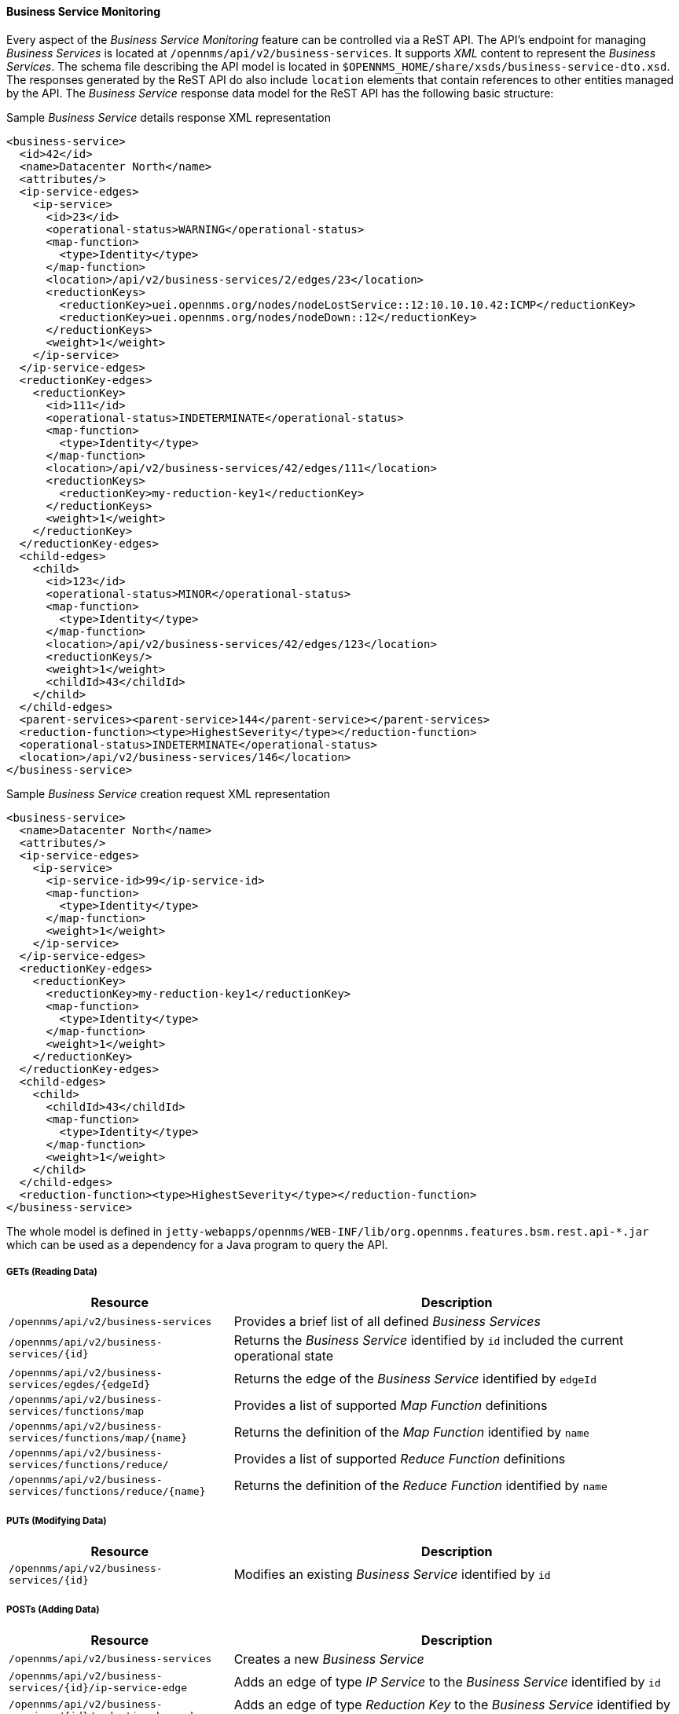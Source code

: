 
// Allow GitHub image rendering
:imagesdir: ../../../images

==== Business Service Monitoring

Every aspect of the _Business Service Monitoring_ feature can be controlled via a ReST API.
The API's endpoint for managing _Business Services_ is located at `/opennms/api/v2/business-services`.
It supports _XML_ content to represent the _Business Services_.
The schema file describing the API model is located in `$OPENNMS_HOME/share/xsds/business-service-dto.xsd`.
The responses generated by the ReST API do also include `location` elements that contain references to other entities managed by the API.
The _Business Service_ response data model for the ReST API has the following basic structure:

.Sample _Business Service_ details response XML representation
[source,XML]
----
<business-service>
  <id>42</id>
  <name>Datacenter North</name>
  <attributes/>
  <ip-service-edges>
    <ip-service>
      <id>23</id>
      <operational-status>WARNING</operational-status>
      <map-function>
        <type>Identity</type>
      </map-function>
      <location>/api/v2/business-services/2/edges/23</location>
      <reductionKeys>
        <reductionKey>uei.opennms.org/nodes/nodeLostService::12:10.10.10.42:ICMP</reductionKey>
        <reductionKey>uei.opennms.org/nodes/nodeDown::12</reductionKey>
      </reductionKeys>
      <weight>1</weight>
    </ip-service>
  </ip-service-edges>
  <reductionKey-edges>
    <reductionKey>
      <id>111</id>
      <operational-status>INDETERMINATE</operational-status>
      <map-function>
        <type>Identity</type>
      </map-function>
      <location>/api/v2/business-services/42/edges/111</location>
      <reductionKeys>
        <reductionKey>my-reduction-key1</reductionKey>
      </reductionKeys>
      <weight>1</weight>
    </reductionKey>
  </reductionKey-edges>
  <child-edges>
    <child>
      <id>123</id>
      <operational-status>MINOR</operational-status>
      <map-function>
        <type>Identity</type>
      </map-function>
      <location>/api/v2/business-services/42/edges/123</location>
      <reductionKeys/>
      <weight>1</weight>
      <childId>43</childId>
    </child>
  </child-edges>
  <parent-services><parent-service>144</parent-service></parent-services>
  <reduction-function><type>HighestSeverity</type></reduction-function>
  <operational-status>INDETERMINATE</operational-status>
  <location>/api/v2/business-services/146</location>
</business-service>
----

.Sample _Business Service_ creation request XML representation
[source,XML]
----
<business-service>
  <name>Datacenter North</name>
  <attributes/>
  <ip-service-edges>
    <ip-service>
      <ip-service-id>99</ip-service-id>
      <map-function>
        <type>Identity</type>
      </map-function>
      <weight>1</weight>
    </ip-service>
  </ip-service-edges>
  <reductionKey-edges>
    <reductionKey>
      <reductionKey>my-reduction-key1</reductionKey>
      <map-function>
        <type>Identity</type>
      </map-function>
      <weight>1</weight>
    </reductionKey>
  </reductionKey-edges>
  <child-edges>
    <child>
      <childId>43</childId>
      <map-function>
        <type>Identity</type>
      </map-function>
      <weight>1</weight>
    </child>
  </child-edges>
  <reduction-function><type>HighestSeverity</type></reduction-function>
</business-service>
----

The whole model is defined in `jetty-webapps/opennms/WEB-INF/lib/org.opennms.features.bsm.rest.api-*.jar` which can be used as a dependency for a Java program to query the API.

===== GETs (Reading Data)

[options="header", cols="5,10"]
|===
| Resource                                                      | Description
| `/opennms/api/v2/business-services`                           | Provides a brief list of all defined _Business Services_
| `/opennms/api/v2/business-services/{id}`                      | Returns the _Business Service_ identified by `id` included the current operational state
| `/opennms/api/v2/business-services/egdes/{edgeId}`            | Returns the edge of the _Business Service_ identified by `edgeId`
| `/opennms/api/v2/business-services/functions/map`             | Provides a list of supported _Map Function_ definitions
| `/opennms/api/v2/business-services/functions/map/{name}`      | Returns the definition of the _Map Function_ identified by `name`
| `/opennms/api/v2/business-services/functions/reduce/`         | Provides a list of supported _Reduce Function_ definitions
| `/opennms/api/v2/business-services/functions/reduce/{name}`   | Returns the definition of the _Reduce Function_ identified by `name`
|===

===== PUTs (Modifying Data)

[options="header", cols="5,10"]
|===
| Resource                                 | Description
| `/opennms/api/v2/business-services/{id}` | Modifies an existing _Business Service_ identified by `id`
|===

===== POSTs (Adding Data)

[options="header", cols="5,10"]
|===
| Resource                                                    | Description
| `/opennms/api/v2/business-services`                         | Creates a new _Business Service_
| `/opennms/api/v2/business-services/{id}/ip-service-edge`    | Adds an edge of type _IP Service_ to the _Business Service_ identified by `id`
| `/opennms/api/v2/business-services/{id}/reduction-key-edge` | Adds an edge of type _Reduction Key_ to the _Business Service_ identified by `id`
| `/opennms/api/v2/business-services/{id}/child-edge`         | Adds an edge of type _Business Service_ to the _Business Service_ identified by `id`
| `/opennms/api/v2/daemon/reload`                             | Reload the configuration of the _Business Service Daemon_
|===

===== DELETEs (Removing Data)

[options="header", cols="5,10"]
|===
| Resource                                                | Description
| `/opennms/api/v2/business-services/{id}`                | Deletes the _Business Service_ identified by `id`
| `/opennms/api/v2/business-services/{id}/edges/{edgeId}` | Removes an edge with the identifier `edgeId` from the _Business Service_ identified by `id`
|===
